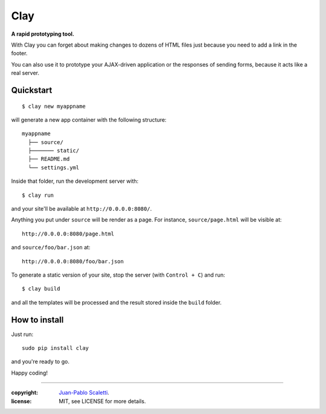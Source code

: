 ========
Clay
========

**A rapid prototyping tool.**

With Clay you can forget about making changes to dozens of HTML files
just because you need to add a link in the footer.

You can also use it to prototype your AJAX-driven application or the
responses of sending forms, because it acts like a real server.

Quickstart
----------

::

    $ clay new myappname

will generate a new app container with the following structure::

    myappname
      ├── source/
      ├─────── static/
      ├── README.md
      └── settings.yml

Inside that folder, run the development server with::

    $ clay run

and your site'll be available at ``http://0.0.0.0:8080/``.

Anything you put under ``source`` will be render as a page. For instance,
``source/page.html`` will be visible at::

    http://0.0.0.0:8080/page.html

and ``source/foo/bar.json`` at::

    http://0.0.0.0:8080/foo/bar.json


To generate a static version of your site, stop the server (with
``Control + C``) and run::

    $ clay build

and all the templates will be processed and the result stored inside the
``build`` folder.


How to install
--------------

Just run::

    sudo pip install clay

and you're ready to go.


Happy coding!


______

:copyright: `Juan-Pablo Scaletti <http://jpscaletti.com>`_.
:license: MIT, see LICENSE for more details.
